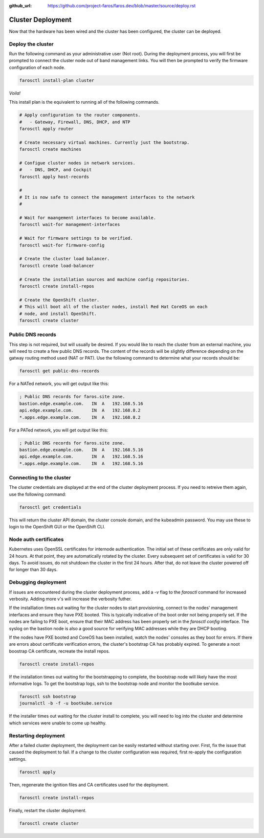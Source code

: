 :github_url: https://github.com/project-faros/faros.dev/blob/master/source/deploy.rst

Cluster Deployment
==================

Now that the hardware has been wired and the cluster has been configured, the
cluster can be deployed.

Deploy the cluster
------------------

Run the following command as your administrative user (Not root). During the
deployment process, you will first be prompted to connect the cluster node out
of band management links. You will then be prompted to verify the firmware
configuration of each node.

.. code-block:: bash

    farosctl install-plan cluster

*Voila!*

This install plan is the equivalent to running all of the following commands.

.. code-block:: bash

    # Apply configuration to the router components.
    #   - Gateway, Firewall, DNS, DHCP, and NTP
    farosctl apply router

    # Create necessary virtual machines. Currently just the bootstrap.
    farosctl create machines

    # Configue cluster nodes in network services.
    #   - DNS, DHCP, and Cockpit
    farosctl apply host-records

    #
    # It is now safe to connect the management interfaces to the network
    #

    # Wait for maangement interfaces to become available.
    farosctl wait-for management-interfaces

    # Wait for firmware settings to be verified.
    farosctl wait-for firmware-config

    # Create the cluster load balancer.
    farosctl create load-balancer

    # Create the installation sources and machine config repositories.
    farosctl create install-repos

    # Create the OpenShift cluster.
    # This will boot all of the cluster nodes, install Red Hat CoreOS on each
    # node, and install OpenShift.
    farosctl create cluster


Public DNS records
------------------

This step is not required, but will usually be desired. If you would like to
reach the cluster from an external machine, you will need to create a few
public DNS records. The content of the records will be slightly difference
depending on the gatway routing method used (NAT or PAT). Use the following
command to determine what your records should be:

.. code-block:: bash

    farosctl get public-dns-records

For a NATed network, you will get output like this:

.. code-block:: text

    ; Public DNS records for faros.site zone.
    bastion.edge.example.com.   IN  A   192.168.5.16
    api.edge.example.com.       IN  A   192.168.8.2
    *.apps.edge.example.com.    IN  A   192.168.8.2

For a PATed network, you will get output like this:

.. code-block:: text

    ; Public DNS records for faros.site zone.
    bastion.edge.example.com.   IN  A   192.168.5.16
    api.edge.example.com.       IN  A   192.168.5.16
    *.apps.edge.example.com.    IN  A   192.168.5.16

Connecting to the cluster
-------------------------

The cluster credentials are displayed at the end of the cluster deployment
process. If you need to retreive them again, use the following command:

.. code-block:: bash

    farosctl get credentials

This will return the cluster API domain, the cluster console domain, and the
kubeadmin password. You may use these to login to the OpenShift GUI or the
OpenShift CLI.

Node auth certificates
----------------------

Kubernetes uses OpenSSL certificates for internode authentication. The initial
set of these certificates are only valid for 24 hours. At that point, they are
automatically rotated by the cluster. Every subsequent set of certificates is
valid for 30 days. To avoid issues, do not shutdown the cluster in the first 24
hours. After that, do not leave the cluster powered off for longer than 30
days.

Debugging deployment
----------------------

If issues are encountered during the cluster deployment process, add a `-v`
flag to the `farosctl` command for increased verbosity. Adding more v's will
increase the verbosity futher.

If the installlation times out waiting for the cluster nodes to start
provisioning, connect to the nodes' management interfaces and ensure they have
PXE booted. This is typically indicative of the boot order not being properly
set. If the nodes are failing to PXE boot, ensure that their MAC address has
been properly set in the `farosctl config` interface. The syslog on the bastion
node is also a good source for verifying MAC addresses while they are DHCP
booting.

If the nodes have PXE booted and CoreOS has been installed, watch the
nodes' consoles as they boot for errors. If there are errors about certificate
verification errors, the cluster's bootstrap CA has probably expired. To
generate a noot boostrap CA certificate, recreate the install repos.

.. code-block:: bash

  farosctl create install-repos

If the installation times out waiting for the bootstrapping to complete, the
bootstrap node will likely have the most informative logs. To get the bootstrap
logs, ssh to the bootstrap node and monitor the bootkube service.

.. code-block:: bash

  farosctl ssh bootstrap
  journalctl -b -f -u bootkube.service

If the installer times out waiting for the cluster install to complete, you
will need to log into the cluster and determine which services were unable to
come up healthy.

Restarting deployment
---------------------

After a failed cluster deployment, the deployment can be easily restarted
without starting over. First, fix the issue that caused the deployment to fail.
If a change to the cluster configuration was required, first re-apply the
configuration settings.

.. code-block:: bash

  farosctl apply

Then, regenerate the ignition files and CA certificates used for the
deployment.

.. code-block:: bash

  farosctl create install-repos

Finally, restart the cluster deployment.

.. code-block:: bash

  farosctl create cluster
